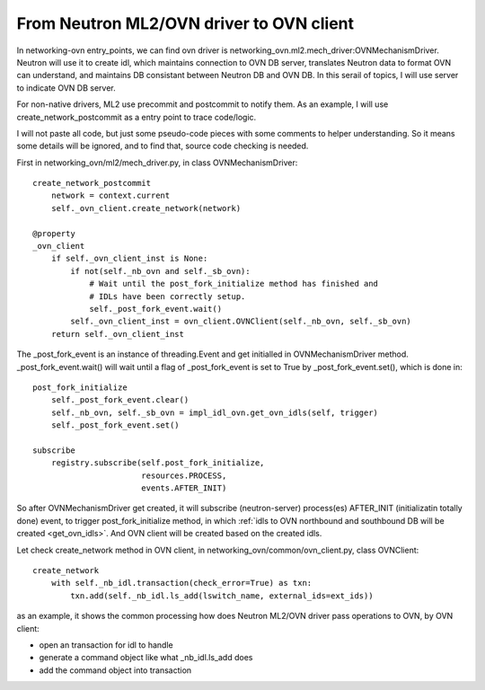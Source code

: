*****************************************
From Neutron ML2/OVN driver to OVN client
*****************************************

In networking-ovn entry_points, we can find ovn driver is
networking_ovn.ml2.mech_driver:OVNMechanismDriver. Neutron will use it to
create idl, which maintains connection to OVN DB server, translates Neutron
data to format OVN can understand, and maintains DB consistant between Neutron
DB and OVN DB.
In this serail of topics, I will use server to indicate OVN DB server.

For non-native drivers, ML2 use precommit and postcommit to notify them. As an
example, I will use create_network_postcommit as a entry point to trace
code/logic.

I will not paste all code, but just some pseudo-code pieces with some comments
to helper understanding. So it means some details will be ignored, and to find
that, source code checking is needed.

First in networking_ovn/ml2/mech_driver.py, in class OVNMechanismDriver::

    create_network_postcommit
        network = context.current
        self._ovn_client.create_network(network)

    @property
    _ovn_client
        if self._ovn_client_inst is None:
            if not(self._nb_ovn and self._sb_ovn):
                # Wait until the post_fork_initialize method has finished and
                # IDLs have been correctly setup.
                self._post_fork_event.wait()
            self._ovn_client_inst = ovn_client.OVNClient(self._nb_ovn, self._sb_ovn)
        return self._ovn_client_inst

The _post_fork_event is an instance of threading.Event and get initialled in
OVNMechanismDriver method. _post_fork_event.wait() will wait until a flag of
_post_fork_event is set to True by _post_fork_event.set(), which is done in::

    post_fork_initialize
        self._post_fork_event.clear()
        self._nb_ovn, self._sb_ovn = impl_idl_ovn.get_ovn_idls(self, trigger)
        self._post_fork_event.set()

    subscribe
        registry.subscribe(self.post_fork_initialize,
                           resources.PROCESS,
                           events.AFTER_INIT)

So after OVNMechanismDriver get created, it will subscribe (neutron-server)
process(es) AFTER_INIT (initializatin totally done) event, to trigger
post_fork_initialize method, in which :ref:`idls to OVN northbound and
southbound DB will be created <get_ovn_idls>`. And OVN client will be created
based on the created idls.

Let check create_network method in OVN client, in
networking_ovn/common/ovn_client.py, class OVNClient::

    create_network
        with self._nb_idl.transaction(check_error=True) as txn:
            txn.add(self._nb_idl.ls_add(lswitch_name, external_ids=ext_ids))

as an example, it shows the common processing how does Neutron ML2/OVN driver
pass operations to OVN, by OVN client:

- open an transaction for idl to handle
- generate a command object like what _nb_idl.ls_add does
- add the command object into transaction
